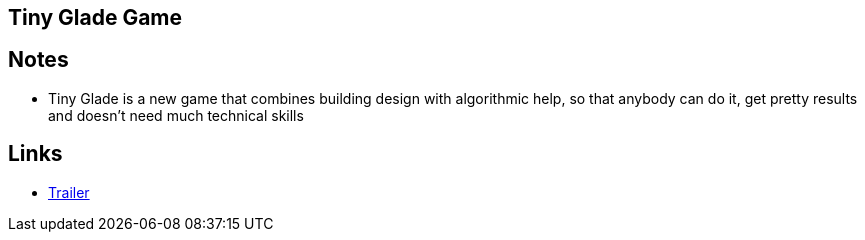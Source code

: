 == Tiny Glade Game
//Settings:
:icons: font
:bibtex-style: harvard-gesellschaft-fur-bildung-und-forschung-in-europa
:toc:

== Notes
* Tiny Glade is a new game that combines building design with algorithmic help, so that anybody can do it, get pretty results and doesn't need much technical skills

== Links
* https://youtu.be/QAUSBxxgIbQ?si=OejoAKLfFRXiKckZ[Trailer]



